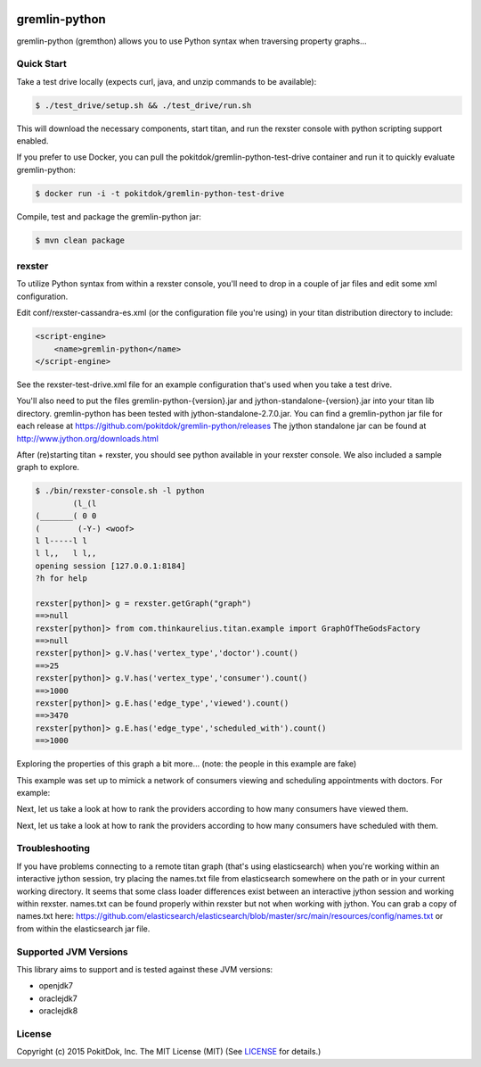 .. image:: https://travis-ci.org/pokitdok/gremlin-python.svg?branch=master
    :target: https://travis-ci.org/pokitdok/gremlin-python


gremlin-python
==============

gremlin-python (gremthon) allows you to use Python syntax when traversing property graphs...

Quick Start
-----------

Take a test drive locally (expects curl, java, and unzip commands to be available):

.. code-block:: bash

    $ ./test_drive/setup.sh && ./test_drive/run.sh


This will download the necessary components, start titan, and run the rexster console with
python scripting support enabled.

If you prefer to use Docker, you can pull the pokitdok/gremlin-python-test-drive container and run it
to quickly evaluate gremlin-python:

.. code-block:: bash

    $ docker run -i -t pokitdok/gremlin-python-test-drive


Compile, test and package the gremlin-python jar:

.. code-block:: bash

    $ mvn clean package

rexster
-------

To utilize Python syntax from within a rexster console, you'll need to drop in a couple of jar files
and edit some xml configuration.

Edit conf/rexster-cassandra-es.xml (or the configuration file you're using) in your titan distribution directory to include:

.. code-block:: xml

        <script-engine>
            <name>gremlin-python</name>
        </script-engine>


See the rexster-test-drive.xml file for an example configuration that's used when you take a test drive.

You'll also need to put the files gremlin-python-{version}.jar and jython-standalone-{version}.jar
into your titan lib directory.   gremlin-python has been tested with jython-standalone-2.7.0.jar.
You can find a gremlin-python jar file for each release at https://github.com/pokitdok/gremlin-python/releases
The jython standalone jar can be found at http://www.jython.org/downloads.html

After (re)starting titan + rexster, you should see python available in your rexster console. We also included a sample graph to explore.

.. code-block:: bash

    $ ./bin/rexster-console.sh -l python
            (l_(l
    (_______( 0 0
    (        (-Y-) <woof>
    l l-----l l
    l l,,   l l,,
    opening session [127.0.0.1:8184]
    ?h for help

    rexster[python]> g = rexster.getGraph("graph")
    ==>null
    rexster[python]> from com.thinkaurelius.titan.example import GraphOfTheGodsFactory
    ==>null
    rexster[python]> g.V.has('vertex_type','doctor').count()
    ==>25
    rexster[python]> g.V.has('vertex_type','consumer').count()
    ==>1000
    rexster[python]> g.E.has('edge_type','viewed').count()
    ==>3470
    rexster[python]> g.E.has('edge_type','scheduled_with').count()
    ==>1000

Exploring the properties of this graph a bit more... (note: the people in this example are fake)

.. code-block:: bash
    rexster[python]> list(g.V.has('vertex_type','doctor').map())[0]
    ==>last_name=Moen
    ==>first_name=Shana
    ==>full_name=Dr. Shana Moen
    ==>specialty=family doctor
    ==>age=60
    ==>vertex_type=doctor
    rexster[python]> list(g.V.has('vertex_type','consumer').map())[0]
    ==>last_name=Rogahn
    ==>first_name=Ozella
    ==>full_name=Ozella Rogahn
    ==>age=32
    ==>vertex_type=consumer
    rexster[python]> list(g.V.has('age',55).full_name)[:5]
    ==>Enrico Homenick
    ==>Vincenzo Ebert
    ==>Dr. Annetta McGlynn
    ==>Bertram Jaskolski
    ==>Mitchel Quitzon

This example was set up to mimick a network of consumers viewing and scheduling appointments with doctors. For example:

.. code-block:: bash
    rexster[python]> g.V.has('full_name','Myriam Daugherty').out_e('viewed').in_v().full_name
    ==>Dr. Alfred Dibbert
    ==>Dr. Abraham Casper
    ==>Dr. Cristobal Leffler
    ==>Dr. Avis Crona
    rexster[python]> g.V.has('full_name','Myriam Daugherty').out_e('scheduled_with').in_v().full_name
    ==>Dr. Nellie Heidenreich

Next, let us take a look at how to rank the providers according to how many consumers have viewed them.

.. code-block:: bash
    rexster[python]> ranked_by_viewed = {}
    rexster[python]> g.E.has('edge_type','viewed').in_v().group_count(ranked_by_viewed, lambda it: it.full_name, lambda it: it.b+1.0)
    rexster[python]> sorted_viewed_results = sorted(ranked_by_viewed.items(), key=lambda x:x[1], reverse=True)
    ==>null
    rexster[python]>sorted_viewed_results[:10]
    ==>(u'Dr. Cristobal Leffler', 369.0)
    ==>(u'Dr. Avis Crona', 366.0)
    ==>(u'Dr. Shana Moen', 350.0)
    ==>(u'Dr. Nellie Heidenreich', 337.0)
    ==>(u'Dr. Donny Schaefer', 266.0)
    ==>(u'Dr. Annetta McGlynn', 221.0)
    ==>(u'Dr. Israel Kiehn', 201.0)
    ==>(u'Dr. Roxanne Quigley', 196.0)
    ==>(u'Dr. Elton Zboncak', 184.0)
    ==>(u'Dr. Alfred Dibbert', 153.0)


Next, let us take a look at how to rank the providers according to how many consumers have scheduled with them.

.. code-block:: bash
    rexster[python]> ranked_by_scheduled = {}
    rexster[python]> g.E.has('edge_type','scheduled_with').in_v().group_count(ranked_by_scheduled, lambda it: it.full_name, lambda it: it.b+1.0)
    rexster[python]> sorted_scheduled_results = sorted(ranked_by_scheduled.items(), key=lambda x:x[1], reverse=True)
    ==>null
    rexster[python]> sorted_scheduled_results[:10]
    ==>(u'Dr. Nellie Heidenreich', 111.0)
    ==>(u'Dr. Donny Schaefer', 104.0)
    ==>(u'Dr. Anna Collier', 100.0)
    ==>(u'Dr. Avis Crona', 83.0)
    ==>(u'Dr. Elton Zboncak', 78.0)
    ==>(u'Dr. Roxanne Quigley', 68.0)
    ==>(u'Dr. Constance Kihn', 58.0)
    ==>(u'Dr. Emmalee Ondricka', 57.0)
    ==>(u'Dr. Annetta McGlynn', 54.0)
    ==>(u'Dr. Kip Stoltenberg', 45.0)


Troubleshooting
---------------

If you have problems connecting to a remote titan graph (that's using elasticsearch) when you're working
within an interactive jython session, try placing the names.txt file from elasticsearch somewhere on
the path or in your current working directory.  It seems that some class loader differences exist
between an interactive jython session and working within rexster.  names.txt can be found properly
within rexster but not when working with jython.  You can grab a copy of names.txt here:
https://github.com/elasticsearch/elasticsearch/blob/master/src/main/resources/config/names.txt
or from within the elasticsearch jar file.


Supported JVM Versions
----------------------

This library aims to support and is tested against these JVM versions:

* openjdk7
* oraclejdk7
* oraclejdk8


License
-------

Copyright (c) 2015 PokitDok, Inc.  The MIT License (MIT) (See LICENSE_ for details.)
